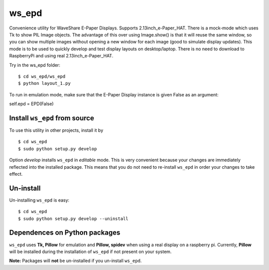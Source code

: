 ws_epd
==========

Convenience utility for WaveShare E-Paper Displays.
Supports 2.13inch_e-Paper_HAT.
There is a mock-mode which uses Tk to show PIL Image objects.
The advantage of this over using Image.show() is that it will reuse the
same window, so you can show multiple images without opening a new
window for each image (good to simulate display updates). 
This mode is to be used to quickly develop and test display layouts on desktop/laptop.
There is no need to download to RaspberryPi and using real 2.13inch_e-Paper_HAT.

Try in the ws_epd folder: ::

    $ cd ws_epd/ws_epd
    $ python layout_1.py

To run in emulation mode, make sure that the E-Paper Display instance is given False as an argument: ::

self.epd = EPD(False)


Install ``ws_epd`` from source
------------------------------

To use this utility in other projects, install it by ::

	$ cd ws_epd
	$ sudo python setup.py develop

Option *develop* installs ``ws_epd`` in *editable* mode. 
This is very convenient because your changes are immediately reflected into the installed package.
This means that you do not need to re-install ``ws_epd`` in order your changes to take effect.

Un-install
----------

Un-installing ``ws_epd`` is easy: ::

	$ cd ws_epd
	$ sudo python setup.py develop --uninstall


Dependences on Python packages
------------------------------

``ws_epd`` uses **Tk, Pillow** for emulation and **Pillow, spidev** when using a real display on a raspberry pi.
Currently, **Pillow** will be installed during the installation of ``ws_epd`` if not present on your system. 

**Note:** Packages will **not** be un-installed if you un-install ``ws_epd``. 
